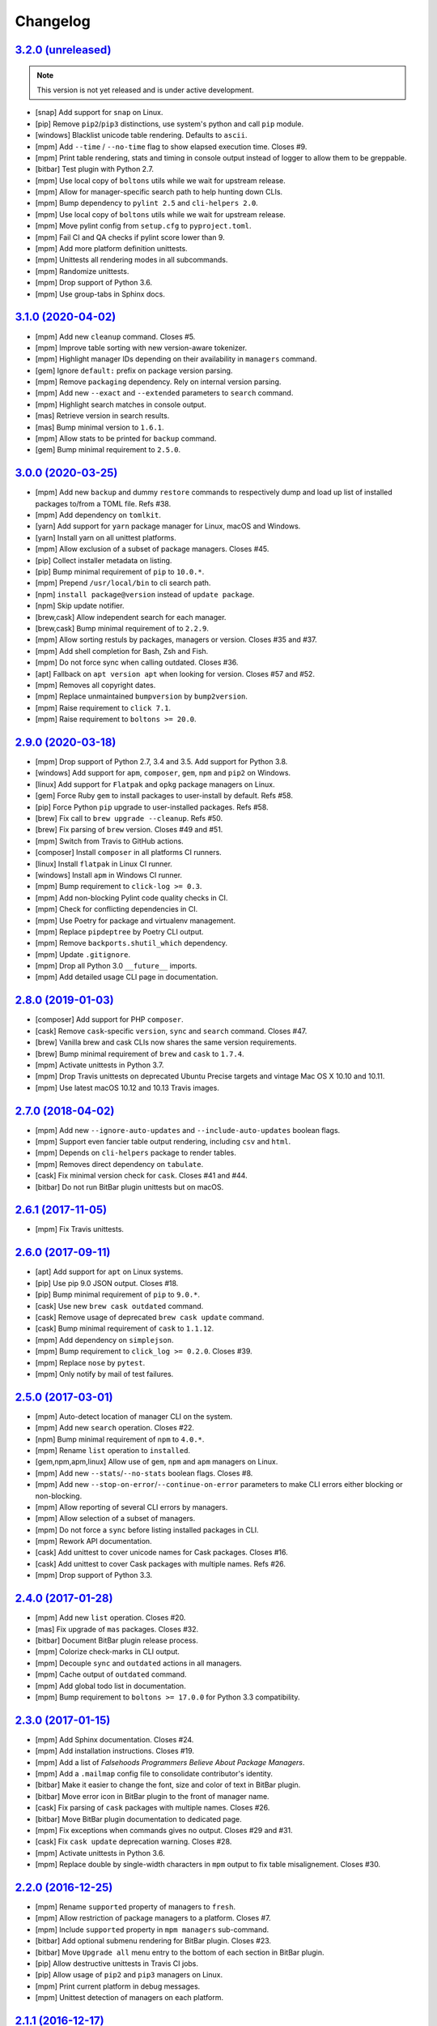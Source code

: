 Changelog
=========


`3.2.0 (unreleased) <https://github.com/kdeldycke/meta-package-manager/compare/v3.1.0...develop>`_
--------------------------------------------------------------------------------------------------

.. note:: This version is not yet released and is under active development.

* [snap] Add support for ``snap`` on Linux.
* [pip] Remove ``pip2``/``pip3`` distinctions, use system's python and call
  ``pip`` module.
* [windows] Blacklist unicode table rendering. Defaults to ``ascii``.
* [mpm] Add ``--time`` / ``--no-time`` flag to show elapsed execution time.
  Closes #9.
* [mpm] Print table rendering, stats and timing in console output instead of
  logger to allow them to be greppable.
* [bitbar] Test plugin with Python 2.7.
* [mpm] Use local copy of ``boltons`` utils while we wait for upstream release.
* [mpm] Allow for manager-specific search path to help hunting down CLIs.
* [mpm] Bump dependency to ``pylint 2.5`` and ``cli-helpers 2.0``.
* [mpm] Use local copy of ``boltons`` utils while we wait for upstream release.
* [mpm] Move pylint config from ``setup.cfg`` to ``pyproject.toml``.
* [mpm] Fail CI and QA checks if pylint score lower than 9.
* [mpm] Add more platform definition unittests.
* [mpm] Unittests all rendering modes in all subcommands.
* [mpm] Randomize unittests.
* [mpm] Drop support of Python 3.6.
* [mpm] Use group-tabs in Sphinx docs.


`3.1.0 (2020-04-02) <https://github.com/kdeldycke/meta-package-manager/compare/v3.0.0...v3.1.0>`_
-------------------------------------------------------------------------------------------------

* [mpm] Add new ``cleanup`` command. Closes #5.
* [mpm] Improve table sorting with new version-aware tokenizer.
* [mpm] Highlight manager IDs depending on their availability in ``managers``
  command.
* [gem] Ignore ``default:`` prefix on package version parsing.
* [mpm] Remove ``packaging`` dependency. Rely on internal version parsing.
* [mpm] Add new ``--exact`` and ``--extended`` parameters to ``search``
  command.
* [mpm] Highlight search matches in console output.
* [mas] Retrieve version in search results.
* [mas] Bump minimal version to ``1.6.1``.
* [mpm] Allow stats to be printed for ``backup`` command.
* [gem] Bump minimal requirement to ``2.5.0``.


`3.0.0 (2020-03-25) <https://github.com/kdeldycke/meta-package-manager/compare/v2.9.0...v3.0.0>`_
-------------------------------------------------------------------------------------------------

* [mpm] Add new ``backup`` and dummy ``restore`` commands to respectively dump
  and load up list of installed packages to/from a TOML file. Refs #38.
* [mpm] Add dependency on ``tomlkit``.
* [yarn] Add support for ``yarn`` package manager for Linux, macOS and Windows.
* [yarn] Install yarn on all unittest platforms.
* [mpm] Allow exclusion of a subset of package managers. Closes #45.
* [pip] Collect installer metadata on listing.
* [pip] Bump minimal requirement of ``pip`` to ``10.0.*``.
* [mpm] Prepend ``/usr/local/bin`` to cli search path.
* [npm] ``install package@version`` instead of ``update package``.
* [npm] Skip update notifier.
* [brew,cask] Allow independent search for each manager.
* [brew,cask] Bump minimal requirement of to ``2.2.9``.
* [mpm] Allow sorting restuls by packages, managers or version. Closes #35
  and #37.
* [mpm] Add shell completion for Bash, Zsh and Fish.
* [mpm] Do not force sync when calling outdated. Closes #36.
* [apt] Fallback on ``apt version apt`` when looking for version. Closes #57
  and #52.
* [mpm] Removes all copyright dates.
* [mpm] Replace unmaintained ``bumpversion`` by ``bump2version``.
* [mpm] Raise requirement to ``click 7.1``.
* [mpm] Raise requirement to ``boltons >= 20.0``.


`2.9.0 (2020-03-18) <https://github.com/kdeldycke/meta-package-manager/compare/v2.8.0...v2.9.0>`_
-------------------------------------------------------------------------------------------------

* [mpm] Drop support of Python 2.7, 3.4 and 3.5. Add support for Python 3.8.
* [windows] Add support for ``apm``, ``composer``, ``gem``, ``npm`` and
  ``pip2`` on Windows.
* [linux] Add support for ``Flatpak`` and ``opkg`` package managers on Linux.
* [gem] Force Ruby ``gem`` to install packages to user-install by default.
  Refs #58.
* [pip] Force Python ``pip`` upgrade to user-installed packages. Refs #58.
* [brew] Fix call to ``brew upgrade --cleanup``. Refs #50.
* [brew] Fix parsing of ``brew`` version. Closes #49 and #51.
* [mpm] Switch from Travis to GitHub actions.
* [composer] Install ``composer`` in all platforms CI runners.
* [linux] Install ``flatpak`` in Linux CI runner.
* [windows] Install ``apm`` in Windows CI runner.
* [mpm] Bump requirement to ``click-log >= 0.3``.
* [mpm] Add non-blocking Pylint code quality checks in CI.
* [mpm] Check for conflicting dependencies in CI.
* [mpm] Use Poetry for package and virtualenv management.
* [mpm] Replace ``pipdeptree`` by Poetry CLI output.
* [mpm] Remove ``backports.shutil_which`` dependency.
* [mpm] Update ``.gitignore``.
* [mpm] Drop all Python 3.0 ``__future__`` imports.
* [mpm] Add detailed usage CLI page in documentation.


`2.8.0 (2019-01-03) <https://github.com/kdeldycke/meta-package-manager/compare/v2.7.0...v2.8.0>`_
-------------------------------------------------------------------------------------------------

* [composer] Add support for PHP ``composer``.
* [cask] Remove ``cask``-specific ``version``, ``sync`` and ``search`` command.
  Closes #47.
* [brew] Vanilla brew and cask CLIs now shares the same version requirements.
* [brew] Bump minimal requirement of ``brew`` and ``cask`` to ``1.7.4``.
* [mpm] Activate unittests in Python 3.7.
* [mpm] Drop Travis unittests on deprecated Ubuntu Precise targets and vintage
  Mac OS X 10.10 and 10.11.
* [mpm] Use latest macOS 10.12 and 10.13 Travis images.


`2.7.0 (2018-04-02) <https://github.com/kdeldycke/meta-package-manager/compare/v2.6.1...v2.7.0>`_
-------------------------------------------------------------------------------------------------

* [mpm] Add new ``--ignore-auto-updates`` and ``--include-auto-updates``
  boolean flags.
* [mpm] Support even fancier table output rendering, including ``csv`` and
  ``html``.
* [mpm] Depends on ``cli-helpers`` package to render tables.
* [mpm] Removes direct dependency on ``tabulate``.
* [cask] Fix minimal version check for ``cask``. Closes #41 and #44.
* [bitbar] Do not run BitBar plugin unittests but on macOS.


`2.6.1 (2017-11-05) <https://github.com/kdeldycke/meta-package-manager/compare/v2.6.0...v2.6.1>`_
-------------------------------------------------------------------------------------------------

* [mpm] Fix Travis unittests.


`2.6.0 (2017-09-11) <https://github.com/kdeldycke/meta-package-manager/compare/v2.5.0...v2.6.0>`_
-------------------------------------------------------------------------------------------------

* [apt] Add support for ``apt`` on Linux systems.
* [pip] Use pip 9.0 JSON output. Closes #18.
* [pip] Bump minimal requirement of ``pip`` to ``9.0.*``.
* [cask] Use new ``brew cask outdated`` command.
* [cask] Remove usage of deprecated ``brew cask update`` command.
* [cask] Bump minimal requirement of ``cask`` to ``1.1.12``.
* [mpm] Add dependency on ``simplejson``.
* [mpm] Bump requirement to ``click_log >= 0.2.0``. Closes #39.
* [mpm] Replace ``nose`` by ``pytest``.
* [mpm] Only notify by mail of test failures.


`2.5.0 (2017-03-01) <https://github.com/kdeldycke/meta-package-manager/compare/v2.4.0...v2.5.0>`_
-------------------------------------------------------------------------------------------------

* [mpm] Auto-detect location of manager CLI on the system.
* [mpm] Add new ``search`` operation. Closes #22.
* [npm] Bump minimal requirement of ``npm`` to ``4.0.*``.
* [mpm] Rename ``list`` operation to ``installed``.
* [gem,npm,apm,linux] Allow use of ``gem``, ``npm`` and ``apm`` managers on
  Linux.
* [mpm] Add new ``--stats``/``--no-stats`` boolean flags. Closes #8.
* [mpm] Add new ``--stop-on-error``/``--continue-on-error`` parameters to make
  CLI errors either blocking or non-blocking.
* [mpm] Allow reporting of several CLI errors by managers.
* [mpm] Allow selection of a subset of managers.
* [mpm] Do not force a ``sync`` before listing installed packages in CLI.
* [mpm] Rework API documentation.
* [cask] Add unittest to cover unicode names for Cask packages. Closes #16.
* [cask] Add unittest to cover Cask packages with multiple names. Refs #26.
* [mpm] Drop support of Python 3.3.


`2.4.0 (2017-01-28) <https://github.com/kdeldycke/meta-package-manager/compare/v2.3.0...v2.4.0>`_
-------------------------------------------------------------------------------------------------

* [mpm] Add new ``list`` operation. Closes #20.
* [mas] Fix upgrade of ``mas`` packages. Closes #32.
* [bitbar] Document BitBar plugin release process.
* [mpm] Colorize check-marks in CLI output.
* [mpm] Decouple ``sync`` and ``outdated`` actions in all managers.
* [mpm] Cache output of ``outdated`` command.
* [mpm] Add global todo list in documentation.
* [mpm] Bump requirement to ``boltons >= 17.0.0`` for Python 3.3 compatibility.


`2.3.0 (2017-01-15) <https://github.com/kdeldycke/meta-package-manager/compare/v2.2.0...v2.3.0>`_
-------------------------------------------------------------------------------------------------

* [mpm] Add Sphinx documentation. Closes #24.
* [mpm] Add installation instructions. Closes #19.
* [mpm] Add a list of *Falsehoods Programmers Believe About Package Managers*.
* [mpm] Add a ``.mailmap`` config file to consolidate contributor's identity.
* [bitbar] Make it easier to change the font, size and color of text in BitBar
  plugin.
* [bitbar] Move error icon in BitBar plugin to the front of manager name.
* [cask] Fix parsing of ``cask`` packages with multiple names. Closes #26.
* [bitbar] Move BitBar plugin documentation to dedicated page.
* [mpm] Fix exceptions when commands gives no output. Closes #29 and #31.
* [cask] Fix ``cask update`` deprecation warning. Closes #28.
* [mpm] Activate unittests in Python 3.6.
* [mpm] Replace double by single-width characters in ``mpm`` output to fix
  table misalignement. Closes #30.


`2.2.0 (2016-12-25) <https://github.com/kdeldycke/meta-package-manager/compare/v2.1.1...v2.2.0>`_
-------------------------------------------------------------------------------------------------

* [mpm] Rename ``supported`` property of managers to ``fresh``.
* [mpm] Allow restriction of package managers to a platform. Closes #7.
* [mpm] Include ``supported`` property in ``mpm managers`` sub-command.
* [bitbar] Add optional submenu rendering for BitBar plugin. Closes #23.
* [bitbar] Move ``Upgrade all`` menu entry to the bottom of each section in
  BitBar plugin.
* [pip] Allow destructive unittests in Travis CI jobs.
* [pip] Allow usage of ``pip2`` and ``pip3`` managers on Linux.
* [mpm] Print current platform in debug messages.
* [mpm] Unittest detection of managers on each platform.


`2.1.1 (2016-12-17) <https://github.com/kdeldycke/meta-package-manager/compare/v2.1.0...v2.1.1>`_
-------------------------------------------------------------------------------------------------

* [brew,cask] Fix parsing of non-point releases of ``brew`` and ``cask``
  versions. Closes #15.
* [bitbar] Do not render emoji in BitBar plugin menu entries.
* [bitbar] Do not trim error messages rendered in BitBar plugin.
* [mpm] Do not strip CLI output. Keep original format.
* [mpm] Fix full changelog link.


`2.1.0 (2016-12-14) <https://github.com/kdeldycke/meta-package-manager/compare/v2.0.0...v2.1.0>`_
-------------------------------------------------------------------------------------------------

* [bitbar] Adjust rendering of BitBar plugin errors.
* [mpm] Fix fetching of log level names in Python 3.4+.
* [mpm] Print CLI output in unittests.
* [mpm] Print more debug info in unittests when CLI produce tracebacks.
* [macos] Drop support and unittests on Mac OS X 10.9.
* [macos] Add new macOS 10.12 target for Travis CI builds.
* [bitbar] Move BitBar plugin within the Python module.
* [mpm] Show unmet version requirements in table output for ``mpm managers``
  sub-command.
* [mpm] Fix duplicates in outdated packages by indexing them by ID.
* [bitbar] Unittest simple call of BitBar plugin.
* [mpm] Always print the raw, un-normalized version of managers, as reported by
  themselves.
* [mpm] Fetch version of all managers.
* [mpm] Make manager version mandatory.
* [mpm] Bump requirement to ``readme_renderer >= 16.0``.
* [mpm] Always remove ANSI codes from CLI output.
* [mpm] Fix rendering of unicode logs.
* [mpm] Bump requirement to ``click_log >= 0.1.5``.
* [bitbar] Force ``LANG`` environment variable to ``en_US.UTF-8``.
* [mpm,bitbar] Share same code path for CLI execution between ``mpm`` and
  BitBar plugin.
* [mpm] Add a ``-d/--dry-run`` option to ``mpm upgrade`` sub-command.
* [macos] Remove hard-requirement on ``macOS`` platform. Refs #7.
* [mpm,macos] Fix upgrade of ``setuptools`` in ``macOS`` + Python 3.3 Travis
  jobs.


`2.0.0 (2016-12-04) <https://github.com/kdeldycke/meta-package-manager/compare/v1.12.0...v2.0.0>`_
--------------------------------------------------------------------------------------------------

* [bitbar] Rewrite BitBar plugin based on ``mpm``. Closes #13.
* [bitbar] Render errors with a monospaced font in BitBar plugin.
* [mpm] Add missing ``CHANGES.rst`` in ``MANIFEST.in``.
* [mpm] Make wheels generated under Python 2 environnment available for Python
  3 too.
* [mpm] Only show latest changes in the long description of the package instead
  of the full changelog.
* [mpm] Add link to full changelog in package's long description.
* [mpm] Bump trove classifiers status out of beta.
* [mpm] Fix package keywords.
* [mpm] Bump minimal ``pycodestyle`` requirement to 2.1.0.
* [mpm] Always check for package metadata in Travis CI jobs.
* [mpm] Add ``upgrade_all_cli`` field for each package manager in JSON output
  of ``mpm outdated`` command.


`1.12.0 (2016-12-03) <https://github.com/kdeldycke/meta-package-manager/compare/v1.11.0...v1.12.0>`_
----------------------------------------------------------------------------------------------------

* [mpm] Rename ``mpm update`` command to ``mpm upgrade``.
* [mpm] Allow restriction to only one package manager for each sub-command.
  Closes #12.
* [mpm] Differentiate packages names and IDs. Closes #11.
* [mpm] Sort list of outdated packages by lower-cased package names first.
* [mpm] Add ``upgrade_cli`` field for each outdated packages in JSON output.
* [mpm,bitbar] Allow user to choose rendering of ``upgrade_cli`` field to
  either one-liner, fragments or BitBar format. Closes #14.
* [mpm] Include errors reported by each manager in JSON output of
  ``mpm outdated`` command.
* [cask] Fix parsing of multiple versions of ``cask`` installed packages.
* [brew,cask] Fix lexicographical sorting of ``brew`` and ``cask`` package
  versions.
* [mpm] Fix fall-back to iterative full upgrade command.
* [mpm] Fix computation of outdated packages statistics.


`1.11.0 (2016-11-30) <https://github.com/kdeldycke/meta-package-manager/compare/v1.10.0...v1.11.0>`_
----------------------------------------------------------------------------------------------------

* [mpm] Allow rendering of output data into ``json``.
* [mpm] Sort list of outdated packages by lower-cased package IDs.
* [brew,cask] Bump minimal requirement of ``brew`` to 1.0.0 and ``cask`` to
  1.1.0.
* [cask] Fix fetching of outdated ``cask`` packages.
* [cask] Fix upgrade of ``cask`` packages.


`1.10.0 (2016-10-04) <https://github.com/kdeldycke/meta-package-manager/compare/v1.9.0...v1.10.0>`_
---------------------------------------------------------------------------------------------------

* [mpm] Add optionnal ``version`` property on package manager definitions.
* [mpm] Allow each package manager to set requirement on its own version.
* [mas] Let ``mas`` report its own version.
* [mas] Bump minimal requirement of ``mas`` to 1.3.1.
* [mas] Fetch currently installed version from ``mas``. Closes #4.
* [mas] Fix parsing of ``mas`` package versions after the 1.3.1 release.
* [mpm] Cache lazy properties to speed metadata computation.
* [mpm] Shows detailed state of package managers in CLI.


`1.9.0 (2016-09-23) <https://github.com/kdeldycke/meta-package-manager/compare/v1.8.0...v1.9.0>`_
-------------------------------------------------------------------------------------------------

* [mpm] Fix ``bumpversion`` configuration to target ``CHANGES.rst`` instead of
  ``README.rst``.
* [mpm] Render list of detected managers in a table.
* [macos] Use ``conda`` in Travis tests to install specific versions of Python
  across the range of macOS workers.
* [macos] Drop support for PyPy while we search a way to install it on macOS
  with Travis.
* [mpm] Let ``mpm`` auto-detect package manager definitions.
* [mpm] Show package manager IDs in ``mpm managers`` CLI output.
* [mpm] Rename ``package_manager.7h.py`` BitBar plugin to
  ``meta_package_manager.7h.py``.
* [mpm] Give each package manager its own dedicated short string ID.
* [mpm] Keep a cache of instanciated package manager.
* [mpm] Add unittests around package manager definitions.
* [mpm] Do not display location of inactive managers, even if hard-coded.
* [mpm] Split-up CLI-producing methods and CLI running methods in
  ``PackageManager`` base class.
* [mpm] Add a new ``update`` CLI sub-command.
* [mpm] Add a new ``sync`` CLI sub-command.
* [mpm] Rename managers' ``active`` property to ``available``.
* [mpm] Move all package manager definitions in a dedicated folder.
* [mpm] Add simple CLI unittests. Closes #2.
* [mpm] Implement ``outdated`` CLI sub-command.
* [mpm] Allow selection of table rendering.
* [cask] Fix parsing of unversioned cask packages. Closes #6.


`1.8.0 (2016-08-22) <https://github.com/kdeldycke/meta-package-manager/compare/v1.7.0...v1.8.0>`_
-------------------------------------------------------------------------------------------------

* [mpm] Move the plugin to its own repository.
* [mpm] Rename ``package-manager`` project to ``meta-package-manager``.
* [mpm] Add a ``README.rst`` file.
* [mpm] License under GPLv2+.
* [mpm] Add ``.gitignore`` config.
* [mpm] Add Python package skeleton. Closes #1.
* [mpm] Split ``CHANGES.rst`` out of ``README.rst``.
* [mpm] Add Travis CI configuration.
* [mpm] Use semver-like 3-components version number.
* [bitbar] Copy all BitBar plugin code to Python module.
* [mpm] Give each supported package manager its own module file.
* [mpm] Add minimal ``mpm`` meta CLI to list supported package managers.
* [mpm] Add default ``bumpversion``, ``isort``, ``nosetests``, ``coverage``,
  ``pep8`` and ``pylint`` default configuration.


`1.7.0 (2016-08-16) <https://github.com/kdeldycke/meta-package-manager/compare/v1.6.0...v1.7.0>`_
-------------------------------------------------------------------------------------------------

* [brew] Fix issues with ``$PATH`` not having Homebrew/Macports.
* [pip] New workaround for full ``pip`` upgrade command.
* [cask] Workaround for Homebrew Cask full upgrade command.
* [mpm] Grammar fix when 0 packages need to be upgraded.


`1.6.0 (2016-08-10) <https://github.com/kdeldycke/meta-package-manager/compare/v1.5.0...v1.6.0>`_
-------------------------------------------------------------------------------------------------

* [pip] Work around the lacks of full ``pip`` upgrade command.
* [mpm] Fix ``UnicodeDecodeError`` on parsing CLI output.


`1.5.0 (2016-07-25) <https://github.com/kdeldycke/meta-package-manager/compare/v1.4.0...v1.5.0>`_
-------------------------------------------------------------------------------------------------

* [mas] Add support for ``mas``.
* [mpm] Don't show all ``stderr`` as ``err`` (check return code for error
  state).


`1.4.0 (2016-07-10) <https://github.com/kdeldycke/meta-package-manager/compare/v1.3.0...v1.4.0>`_
-------------------------------------------------------------------------------------------------

* [mpm] Don't attempt to parse empty lines.
* [npm] Check for linked ``npm`` packages.
* [gem] Support system or Homebrew Ruby Gems (with proper ``sudo`` setup).


`1.3.0 (2016-07-09) <https://github.com/kdeldycke/meta-package-manager/compare/v1.2.0...v1.3.0>`_
-------------------------------------------------------------------------------------------------

* [mpm] Add changelog.
* [mpm] Add reference to package manager's issues.
* [cask] Force Cask update before evaluating available packages.
* [mpm] Add sample of command output as version parsing can be tricky.


`1.2.0 (2016-07-08) <https://github.com/kdeldycke/meta-package-manager/compare/v1.1.0...v1.2.0>`_
-------------------------------------------------------------------------------------------------

* [pip,npm,apm,gem] Add support for both ``pip2`` and ``pip3``, Node's ``npm``,
  Atom's ``apm``, Ruby's ``gem``.
* [cask] Fixup ``brew cask`` checking.
* [mpm] Don't die on errors.


`1.1.0 (2016-07-07) <https://github.com/kdeldycke/meta-package-manager/compare/v1.0.0...v1.1.0>`_
-------------------------------------------------------------------------------------------------

* [pip] Add support for Python's ``pip``.


`1.0.0 (2016-07-05) <https://github.com/kdeldycke/meta-package-manager/commit/170ce9>`_
---------------------------------------------------------------------------------------

* [mpm] Initial public release.
* [brew,cask] Add support for Homebrew and Cask.
